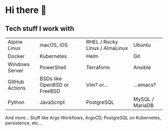 * Hi there 👋

** Tech stuff I work with
#+BEGIN_CENTER

| [[https://raw.githubusercontent.com/AtomMaterialUI/iconGenerator/master/assets/icons/files/alpine.svg]] Alpine Linux | [[https://raw.githubusercontent.com/AtomMaterialUI/iconGenerator/master/assets/icons/files/applescript.svg]] macOS, iOS | [[https://raw.githubusercontent.com/AtomMaterialUI/iconGenerator/master/assets/icons/files/redhat.svg]] RHEL / Rocky LInux / AlmaLinux | [[https://raw.githubusercontent.com/AtomMaterialUI/iconGenerator/master/assets/icons/ui/terminal-ubuntu.svg]] Ubuntu |
| [[https://raw.githubusercontent.com/AtomMaterialUI/iconGenerator/master/assets/icons/files/docker.svg]] Docker | [[https://raw.githubusercontent.com/AtomMaterialUI/iconGenerator/master/assets/icons/files/kubernetes.svg]] Kubernetes | [[https://raw.githubusercontent.com/AtomMaterialUI/iconGenerator/master/assets/icons/files/helm.svg]] Helm | [[https://raw.githubusercontent.com/AtomMaterialUI/iconGenerator/master/assets/icons/files/git.svg]] Git | 
| [[https://raw.githubusercontent.com/AtomMaterialUI/iconGenerator/master/assets/icons/files/windows.svg]] Windows Server |[[https://raw.githubusercontent.com/AtomMaterialUI/iconGenerator/master/assets/icons/files/powershell.svg]] PowerShell | [[https://raw.githubusercontent.com/AtomMaterialUI/iconGenerator/master/assets/icons/files/terraform.svg]] Terraform | [[https://raw.githubusercontent.com/AtomMaterialUI/iconGenerator/master/assets/icons/files/ansible.svg]] Ansible |
| [[https://raw.githubusercontent.com/AtomMaterialUI/iconGenerator/refs/heads/master/assets/icons/ui/github-action.svg]] GitHub Actions | [[https://raw.githubusercontent.com/AtomMaterialUI/iconGenerator/master/assets/icons/files/openbsd.svg]] BSDs like OpenBSD or FreeBSD | [[https://raw.githubusercontent.com/AtomMaterialUI/iconGenerator/master/assets/icons/files/vim.svg]] Vim? or... | [[https://raw.githubusercontent.com/AtomMaterialUI/iconGenerator/master/assets/icons/files/emacs.svg]] ...emacs? |
| [[https://raw.githubusercontent.com/AtomMaterialUI/iconGenerator/master/assets/icons/files/python.svg]] Python |[[https://raw.githubusercontent.com/AtomMaterialUI/iconGenerator/master/assets/icons/files/js.svg]] JavaScript |[[https://raw.githubusercontent.com/AtomMaterialUI/iconGenerator/master/assets/icons/files/pgsql.svg]] PostgreSQL |[[https://raw.githubusercontent.com/AtomMaterialUI/iconGenerator/master/assets/icons/files/sql.svg]] MySQL / MariaDB |

#+END_CENTER

And more... Stuff like Argo Workflows, ArgoCD, PostgreSQL on Kubernetes, persistence, etc... 
